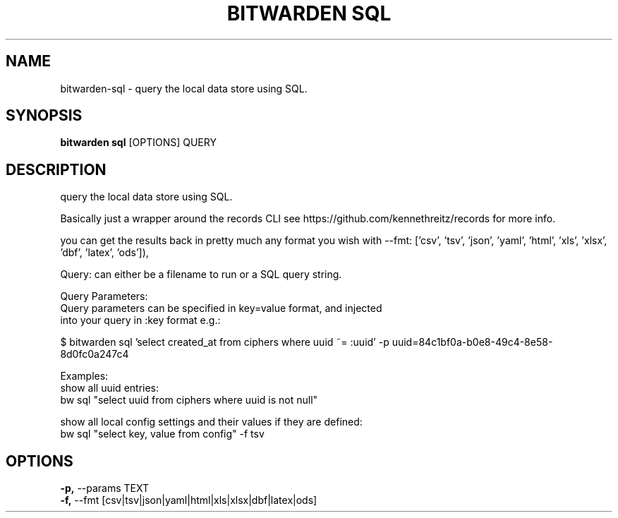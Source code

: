 .TH "BITWARDEN SQL" "1" "24-Jan-2019" "" "bitwarden sql Manual"
.SH NAME
bitwarden\-sql \- query the local data store using SQL.
.SH SYNOPSIS
.B bitwarden sql
[OPTIONS] QUERY
.SH DESCRIPTION
query the local data store using SQL.
.PP
Basically just a wrapper around the records CLI
see https://github.com/kennethreitz/records for more info.
.PP
you can get the results back in pretty much any format you wish
with --fmt:
['csv', 'tsv', 'json', 'yaml', 'html', 'xls', 'xlsx', 'dbf', 'latex', 'ods']),
.PP
Query: can either be a filename to run or a SQL query string.
.PP
Query Parameters:
    Query parameters can be specified in key=value format, and injected
    into your query in :key format e.g.:
.PP
    
    $ bitwarden sql 'select created_at from ciphers where uuid ~= :uuid' -p uuid=84c1bf0a-b0e8-49c4-8e58-8d0fc0a247c4
.PP
Examples:
    show all uuid entries:
        bw sql "select uuid from ciphers where uuid is not null"
.PP
    show all local config settings and their values if they are defined:
        bw sql "select key, value from config" -f tsv
.SH OPTIONS
.TP
\fB\-p,\fP \-\-params TEXT
.PP
.TP
\fB\-f,\fP \-\-fmt [csv|tsv|json|yaml|html|xls|xlsx|dbf|latex|ods]
.PP